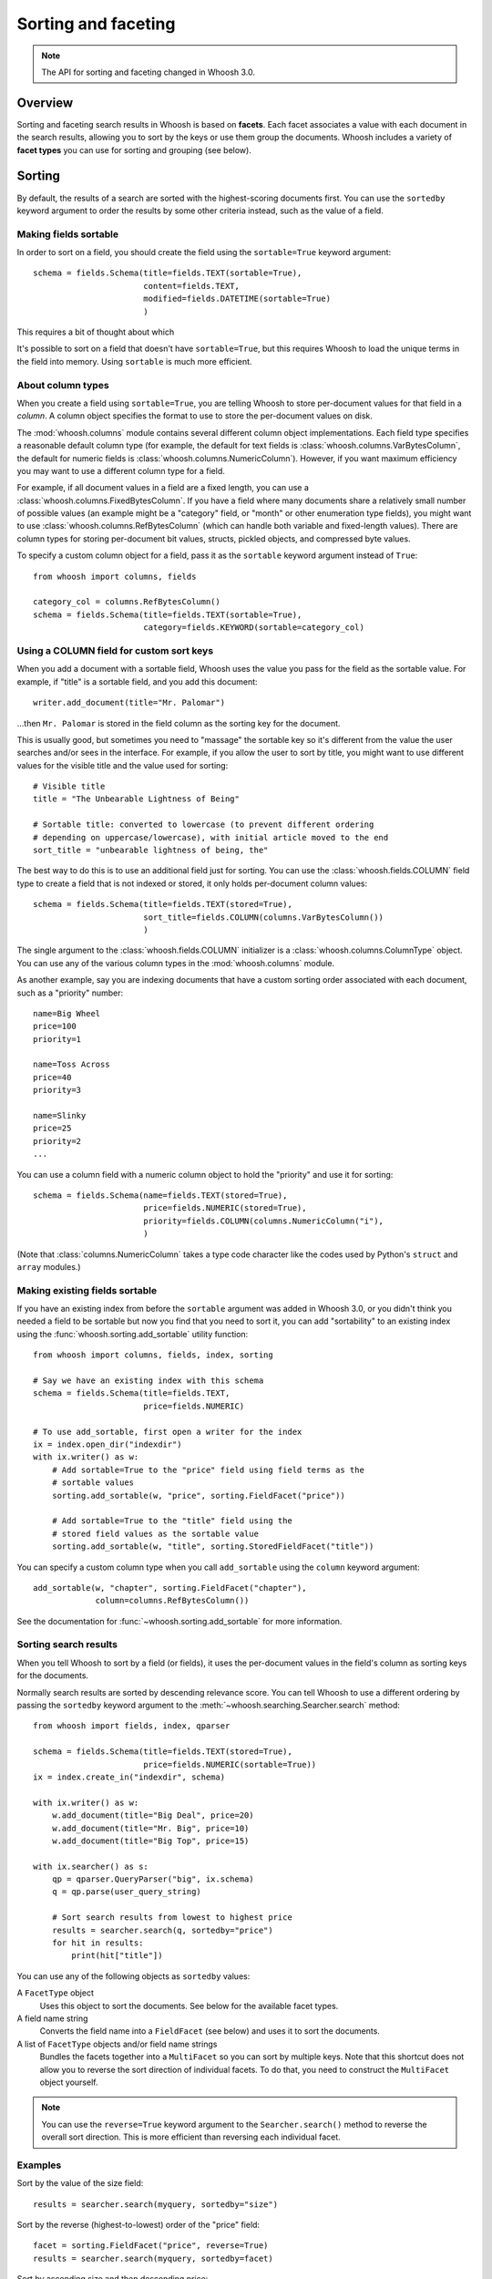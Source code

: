====================
Sorting and faceting
====================

.. note::
    The API for sorting and faceting changed in Whoosh 3.0.

Overview
========

Sorting and faceting search results in Whoosh is based on **facets**. Each
facet associates a value with each document in the search results, allowing you
to sort by the keys or use them group the documents. Whoosh includes a variety
of **facet types** you can use for sorting and grouping (see below).


Sorting
=======

By default, the results of a search are sorted with the highest-scoring
documents first. You can use the ``sortedby`` keyword argument to order the
results by some other criteria instead, such as the value of a field.


Making fields sortable
----------------------

In order to sort on a field, you should create the field using the
``sortable=True`` keyword argument::

    schema = fields.Schema(title=fields.TEXT(sortable=True),
                           content=fields.TEXT,
                           modified=fields.DATETIME(sortable=True)
                           )

This requires a bit of thought about which

It's possible to sort on a field that doesn't have ``sortable=True``, but this
requires Whoosh to load the unique terms in the field into memory. Using
``sortable`` is much more efficient.


About column types
------------------

When you create a field using ``sortable=True``, you are telling Whoosh to store
per-document values for that field in a *column*. A column object specifies the
format to use to store the per-document values on disk.

The :mod:`whoosh.columns` module contains several different column object
implementations. Each field type specifies a reasonable default column type (for
example, the default for text fields is :class:`whoosh.columns.VarBytesColumn`,
the default for numeric fields is :class:`whoosh.columns.NumericColumn`).
However, if you want maximum efficiency you may want to use a different column
type for a field.

For example, if all document values in a field are a fixed length, you can use a
:class:`whoosh.columns.FixedBytesColumn`. If you have a field where many
documents share a relatively small number of possible values (an example might
be a "category" field, or "month" or other enumeration type fields), you might
want to use :class:`whoosh.columns.RefBytesColumn` (which can handle both
variable and fixed-length values). There are column types for storing
per-document bit values, structs, pickled objects, and compressed byte values.

To specify a custom column object for a field, pass it as the ``sortable``
keyword argument instead of ``True``::

    from whoosh import columns, fields

    category_col = columns.RefBytesColumn()
    schema = fields.Schema(title=fields.TEXT(sortable=True),
                           category=fields.KEYWORD(sortable=category_col)


Using a COLUMN field for custom sort keys
-----------------------------------------

When you add a document with a sortable field, Whoosh uses the value you pass
for the field as the sortable value. For example, if "title" is a sortable
field, and you add this document::

    writer.add_document(title="Mr. Palomar")

...then ``Mr. Palomar`` is stored in the field column as the sorting key for the
document.

This is usually good, but sometimes you need to "massage" the sortable key so
it's different from the value the user searches and/or sees in the interface.
For example, if you allow the user to sort by title, you might want to use
different values for the visible title and the value used for sorting::

    # Visible title
    title = "The Unbearable Lightness of Being"

    # Sortable title: converted to lowercase (to prevent different ordering
    # depending on uppercase/lowercase), with initial article moved to the end
    sort_title = "unbearable lightness of being, the"

The best way to do this is to use an additional field just for sorting. You can
use the :class:`whoosh.fields.COLUMN` field type to create a field that is not
indexed or stored, it only holds per-document column values::

    schema = fields.Schema(title=fields.TEXT(stored=True),
                           sort_title=fields.COLUMN(columns.VarBytesColumn())
                           )

The single argument to the :class:`whoosh.fields.COLUMN` initializer is a
:class:`whoosh.columns.ColumnType` object. You can use any of the various
column types in the :mod:`whoosh.columns` module.

As another example, say you are indexing documents that have a custom sorting
order associated with each document, such as a "priority" number::

    name=Big Wheel
    price=100
    priority=1

    name=Toss Across
    price=40
    priority=3

    name=Slinky
    price=25
    priority=2
    ...

You can use a column field with a numeric column object to hold the "priority"
and use it for sorting::

    schema = fields.Schema(name=fields.TEXT(stored=True),
                           price=fields.NUMERIC(stored=True),
                           priority=fields.COLUMN(columns.NumericColumn("i"),
                           )

(Note that :class:`columns.NumericColumn` takes a type code character like the
codes used by Python's ``struct`` and ``array`` modules.)


Making existing fields sortable
-------------------------------

If you have an existing index from before the ``sortable`` argument was added
in Whoosh 3.0, or you didn't think you needed a field to be sortable but now
you find that you need to sort it, you can add "sortability" to an existing
index using the :func:`whoosh.sorting.add_sortable` utility function::

    from whoosh import columns, fields, index, sorting

    # Say we have an existing index with this schema
    schema = fields.Schema(title=fields.TEXT,
                           price=fields.NUMERIC)

    # To use add_sortable, first open a writer for the index
    ix = index.open_dir("indexdir")
    with ix.writer() as w:
        # Add sortable=True to the "price" field using field terms as the
        # sortable values
        sorting.add_sortable(w, "price", sorting.FieldFacet("price"))

        # Add sortable=True to the "title" field using the
        # stored field values as the sortable value
        sorting.add_sortable(w, "title", sorting.StoredFieldFacet("title"))

You can specify a custom column type when you call ``add_sortable`` using the
``column`` keyword argument::

    add_sortable(w, "chapter", sorting.FieldFacet("chapter"),
                 column=columns.RefBytesColumn())

See the documentation for :func:`~whoosh.sorting.add_sortable` for more
information.


Sorting search results
----------------------

When you tell Whoosh to sort by a field (or fields), it uses the per-document
values in the field's column as sorting keys for the documents.

Normally search results are sorted by descending relevance score. You can tell
Whoosh to use a different ordering by passing the ``sortedby`` keyword argument
to the :meth:`~whoosh.searching.Searcher.search` method::

    from whoosh import fields, index, qparser

    schema = fields.Schema(title=fields.TEXT(stored=True),
                           price=fields.NUMERIC(sortable=True))
    ix = index.create_in("indexdir", schema)

    with ix.writer() as w:
        w.add_document(title="Big Deal", price=20)
        w.add_document(title="Mr. Big", price=10)
        w.add_document(title="Big Top", price=15)

    with ix.searcher() as s:
        qp = qparser.QueryParser("big", ix.schema)
        q = qp.parse(user_query_string)

        # Sort search results from lowest to highest price
        results = searcher.search(q, sortedby="price")
        for hit in results:
            print(hit["title"])

You can use any of the following objects as ``sortedby`` values:

A ``FacetType`` object
    Uses this object to sort the documents. See below for the available facet
    types.

A field name string
    Converts the field name into a ``FieldFacet`` (see below) and uses it to
    sort the documents.

A list of ``FacetType`` objects and/or field name strings
    Bundles the facets together into a ``MultiFacet`` so you can sort by
    multiple keys. Note that this shortcut does not allow you to reverse
    the sort direction of individual facets. To do that, you need to construct
    the ``MultiFacet`` object yourself.

.. note::
    You can use the ``reverse=True`` keyword argument to the
    ``Searcher.search()`` method to reverse the overall sort direction. This
    is more efficient than reversing each individual facet.


Examples
--------

Sort by the value of the size field::

    results = searcher.search(myquery, sortedby="size")

Sort by the reverse (highest-to-lowest) order of the "price" field::

    facet = sorting.FieldFacet("price", reverse=True)
    results = searcher.search(myquery, sortedby=facet)

Sort by ascending size and then descending price::

    mf = sorting.MultiFacet()
    mf.add_field("size")
    mf.add_field("price", reverse=True)
    results = searcher.search(myquery, sortedby=mf)

    # or...
    sizes = sorting.FieldFacet("size")
    prices = sorting.FieldFacet("price", reverse=True)
    results = searcher.search(myquery, sortedby=[sizes, prices])

Sort by the "category" field, then by the document's score::

    cats = sorting.FieldFacet("category")
    scores = sorting.ScoreFacet()
    results = searcher.search(myquery, sortedby=[cats, scores])


Accessing column values
-----------------------

Per-document column values are available in :class:`~whoosh.searching.Hit`
objects just like stored field values::

    schema = fields.Schema(title=fields.TEXT(stored=True),
                           price=fields.NUMERIC(sortable=True))

    ...

    results = searcher.search(myquery)
    for hit in results:
        print(hit["title"], hit["price")

ADVANCED: if you want to access abitrary per-document values quickly you can get
a column reader object::

    with ix.searcher() as s:
        reader = s.reader()

        colreader = s.reader().column_reader("price")
        for docnum in reader.all_doc_ids():
            print(colreader[docnum])


Grouping
========

It is often very useful to present "faceted" search results to the user.
Faceting is dynamic grouping of search results into categories. The
categories let users view a slice of the total results based on the categories
they're interested in.

For example, if you are programming a shopping website, you might want to
display categories with the search results such as the manufacturers and price
ranges.

==================== =================
Manufacturer         Price
-------------------- -----------------
Apple (5)            $0 - $100 (2)
Sanyo (1)            $101 - $500 (10)
Sony (2)             $501 - $1000 (1)
Toshiba (5)
==================== =================

You can let your users click the different facet values to only show results
in the given categories.

Another useful UI pattern is to show, say, the top 5 results for different
types of found documents, and let the user click to see more results from a
category they're interested in, similarly to how the Spotlight quick results
work on Mac OS X.


The groupedby keyword argument
------------------------------

You can use the following objects as ``groupedby`` values:

A ``FacetType`` object
    Uses this object to group the documents. See below for the available facet
    types.

A field name string
    Converts the field name into a ``FieldFacet`` (see below) and uses it to
    sort the documents. The name of the field is used as the facet name.

A list or tuple of field name strings
    Sets up multiple field grouping criteria.

A dictionary mapping facet names to ``FacetType`` objects
    Sets up multiple grouping criteria.

A ``Facets`` object
    This object is a lot like using a dictionary, but has some convenience
    methods to make setting up multiple groupings a little easier.


Examples
--------

Group by the value of the "category" field::

    results = searcher.search(myquery, groupedby="category")

Group by the value of the "category" field and also by the value of the "tags"
field and a date range::

    cats = sorting.FieldFacet("category")
    tags = sorting.FieldFacet("tags", allow_overlap=True)
    results = searcher.search(myquery, groupedby={"category": cats, "tags": tags})

    # ...or, using a Facets object has a little less duplication
    facets = sorting.Facets()
    facets.add_field("category")
    facets.add_field("tags", allow_overlap=True)
    results = searcher.search(myquery, groupedby=facets)

To group results by the *intersected values of multiple fields*, use a
``MultiFacet`` object (see below). For example, if you have two fields named
``tag`` and ``size``, you could group the results by all combinations of the
``tag`` and ``size`` field, such as ``('tag1', 'small')``,
``('tag2', 'small')``, ``('tag1', 'medium')``, and so on::

    # Generate a grouping from the combination of the "tag" and "size" fields
    mf = MultiField("tag", "size")
    results = searcher.search(myquery, groupedby={"tag/size": mf})


Getting the faceted groups
--------------------------

The ``Results.groups("facetname")`` method  returns a dictionary mapping
category names to lists of **document IDs**::

    myfacets = sorting.Facets().add_field("size").add_field("tag")
    results = mysearcher.search(myquery, groupedby=myfacets)
    results.groups("size")
    # {"small": [8, 5, 1, 2, 4], "medium": [3, 0, 6], "large": [7, 9]}

If there is only one facet, you can just use ``Results.groups()`` with no
argument to access its groups::

    results = mysearcher.search(myquery, groupedby=myfunctionfacet)
    results.groups()

By default, the values in the dictionary returned by ``groups()`` are lists of
document numbers in the same relative order as in the results. You can use the
``Searcher`` object's ``stored_fields()`` method to take a document number and
return the document's stored fields as a dictionary::

    for category_name in categories:
        print "Top 5 documents in the %s category" % category_name
        doclist = categories[category_name]
        for docnum, score in doclist[:5]:
            print "  ", searcher.stored_fields(docnum)
        if len(doclist) > 5:
            print "  (%s more)" % (len(doclist) - 5)

If you want different information about the groups, for example just the count
of documents in each group, or you don't need the groups to be ordered, you can
specify a :class:`whoosh.sorting.FacetMap` type or instance with the
``maptype`` keyword argument when creating the ``FacetType``::

    # This is the same as the default
    myfacet = FieldFacet("size", maptype=sorting.OrderedList)
    results = mysearcher.search(myquery, groupedby=myfacet)
    results.groups()
    # {"small": [8, 5, 1, 2, 4], "medium": [3, 0, 6], "large": [7, 9]}

    # Don't sort the groups to match the order of documents in the results
    # (faster)
    myfacet = FieldFacet("size", maptype=sorting.UnorderedList)
    results = mysearcher.search(myquery, groupedby=myfacet)
    results.groups()
    # {"small": [1, 2, 4, 5, 8], "medium": [0, 3, 6], "large": [7, 9]}

    # Only count the documents in each group
    myfacet = FieldFacet("size", maptype=sorting.Count)
    results = mysearcher.search(myquery, groupedby=myfacet)
    results.groups()
    # {"small": 5, "medium": 3, "large": 2}

    # Only remember the "best" document in each group
    myfacet = FieldFacet("size", maptype=sorting.Best)
    results = mysearcher.search(myquery, groupedby=myfacet)
    results.groups()
    # {"small": 8, "medium": 3, "large": 7}

Alternatively you can specify a ``maptype`` argument in the
``Searcher.search()`` method call which applies to all facets::

    results = mysearcher.search(myquery, groupedby=["size", "tag"],
                                maptype=sorting.Count)

(You can override this overall ``maptype`` argument on individual facets by
specifying the ``maptype`` argument for them as well.)


Facet types
===========

FieldFacet
----------

This is the most common facet type. It sorts or groups based on the
value in a certain field in each document. This generally works best
(or at all) if each document has only one term in the field (e.g. an ID
field)::

    # Sort search results by the value of the "path" field
    facet = sorting.FieldFacet("path")
    results = searcher.search(myquery, sortedby=facet)

    # Group search results by the value of the "parent" field
    facet = sorting.FieldFacet("parent")
    results = searcher.search(myquery, groupedby=facet)
    parent_groups = results.groups("parent")

By default, ``FieldFacet`` only supports **non-overlapping** grouping, where a
document cannot belong to multiple facets at the same time (each document will
be sorted into one category arbitrarily.) To get overlapping groups with
multi-valued fields, use the ``allow_overlap=True`` keyword argument::

    facet = sorting.FieldFacet(fieldname, allow_overlap=True)

This supports overlapping group membership where documents have more than one
term in a field (e.g. KEYWORD fields). If you don't need overlapping, don't
use ``allow_overlap`` because it's *much* slower and uses more memory (see
the secion on ``allow_overlap`` below.


QueryFacet
----------

You can set up categories defined by arbitrary queries. For example, you can
group names using prefix queries::

    # Use queries to define each category
    # (Here I'll assume "price" is a NUMERIC field, so I'll use
    # NumericRange)
    qdict = {}
    qdict["A-D"] = query.TermRange("name", "a", "d")
    qdict["E-H"] = query.TermRange("name", "e", "h")
    qdict["I-L"] = query.TermRange("name", "i", "l")
    # ...

    qfacet = sorting.QueryFacet(qdict)
    r = searcher.search(myquery, groupedby={"firstltr": qfacet})

By default, ``QueryFacet`` only supports **non-overlapping** grouping, where a
document cannot belong to multiple facets at the same time (each document will
be sorted into one category arbitrarily.) To get overlapping groups with
multi-valued fields, use the ``allow_overlap=True`` keyword argument::

    facet = sorting.QueryFacet(querydict, allow_overlap=True)


RangeFacet
----------

The ``RangeFacet`` is for NUMERIC field types. It divides a range of possible
values into groups. For example, to group documents based on price into
buckets $100 "wide"::

    pricefacet = sorting.RangeFacet("price", 0, 1000, 100)

The first argument is the name of the field. The next two arguments are the
full range to be divided. Value outside this range (in this example, values
below 0 and above 1000) will be sorted into the "missing" (None) group. The
fourth argument is the "gap size", the size of the divisions in the range.

The "gap" can be a list instead of a single value. In that case, the values in
the list will be used to set the size of the initial divisions, with the last
value in the list being the size for all subsequent divisions. For example::

    pricefacet = sorting.RangeFacet("price", 0, 1000, [5, 10, 35, 50])

...will set up divisions of 0-5, 5-15, 15-50, 50-100, and then use 50 as the
size for all subsequent divisions (i.e. 100-150, 150-200, and so on).

The ``hardend`` keyword argument controls whether the last division is clamped
to the end of the range or allowed to go past the end of the range. For
example, this::

    facet = sorting.RangeFacet("num", 0, 10, 4, hardend=False)

...gives divisions 0-4, 4-8, and 8-12, while this::

    facet = sorting.RangeFacet("num", 0, 10, 4, hardend=True)

...gives divisions 0-4, 4-8, and 8-10. (The default is ``hardend=False``.)

.. note::
    The ranges/buckets are always **inclusive** at the start and **exclusive**
    at the end.


DateRangeFacet
--------------

This is like ``RangeFacet`` but for DATETIME fields. The start and end values
must be ``datetime.datetime`` objects, and the gap(s) is/are
``datetime.timedelta`` objects.

For example::

    from datetime import datetime, timedelta

    start = datetime(2000, 1, 1)
    end = datetime.now()
    gap = timedelta(days=365)
    bdayfacet = sorting.DateRangeFacet("birthday", start, end, gap)

As with ``RangeFacet``, you can use a list of gaps and the ``hardend`` keyword
argument.


ScoreFacet
----------

This facet is sometimes useful for sorting.

For example, to sort by the "category" field, then for documents with the same
category, sort by the document's score::

    cats = sorting.FieldFacet("category")
    scores = sorting.ScoreFacet()
    results = searcher.search(myquery, sortedby=[cats, scores])

The ``ScoreFacet`` always sorts higher scores before lower scores.

.. note::
    While using ``sortedby=ScoreFacet()`` should give the same results as using
    the default scored ordering (``sortedby=None``), using the facet will be
    slower because Whoosh automatically turns off many optimizations when
    sorting.


FunctionFacet
-------------

This facet lets you pass a custom function to compute the sorting/grouping key
for documents. (Using this facet type may be easier than subclassing FacetType
and Categorizer to set up some custom behavior.)

The function will be called with the index searcher and index document ID as
arguments. For example, if you have an index with term vectors::

    schema = fields.Schema(id=fields.STORED,
                           text=fields.TEXT(stored=True, vector=True))
    ix = RamStorage().create_index(schema)

...you could use a function to sort documents higher the closer they are to
having equal occurances of two terms::

    def fn(searcher, docnum):
        v = dict(searcher.vector_as("frequency", docnum, "text"))
        # Sort documents that have equal number of "alfa" and "bravo" first
        return 0 - (1.0 / (abs(v.get("alfa", 0) - v.get("bravo", 0)) + 1.0))

    facet = sorting.FunctionFacet(fn)
    results = searcher.search(myquery, sortedby=facet)


StoredFieldFacet
----------------

This facet lets you use stored field values as the sorting/grouping key for
documents. This is usually slower than using an indexed field, but when using
``allow_overlap`` it can actually be faster for large indexes just because it
avoids the overhead of reading posting lists.

:class:`~whoosh.sorting.StoredFieldFacet` supports ``allow_overlap`` by
splitting the stored value into separate keys. By default it calls the value's
``split()`` method (since most stored values are strings), but you can supply
a custom split function. See the section on ``allow_overlap`` below.


MultiFacet
==========

This facet type returns a composite of the keys returned by two or more
sub-facets, allowing you to sort/group by the intersected values of multiple
facets.

``MultiFacet`` has methods for adding facets::

    myfacet = sorting.RangeFacet(0, 1000, 10)

    mf = sorting.MultiFacet()
    mf.add_field("category")
    mf.add_field("price", reverse=True)
    mf.add_facet(myfacet)
    mf.add_score()

You can also pass a list of field names and/or ``FacetType`` objects to the
initializer::

    prices = sorting.FieldFacet("price", reverse=True)
    scores = sorting.ScoreFacet()
    mf = sorting.MultiFacet("category", prices, myfacet, scores)


Missing values
==============

* When sorting, documents without any terms in a given field, or whatever else
  constitutes "missing" for different facet types, will always sort to the end.

* When grouping, "missing" documents will appear in a group with the
  key ``None``.


Using overlapping groups
========================

The common supported workflow for grouping and sorting is where the given field
has *one value for document*, for example a ``path`` field containing the file
path of the original document. By default, facets are set up to support this
single-value approach.

Of course, there are situations where you want documents to be sorted into
multiple groups based on a field with multiple terms per document. The most
common example would be a ``tags`` field. The ``allow_overlap`` keyword
argument to the :class:`~whoosh.sorting.FieldFacet`,
:class:`~whoosh.sorting.QueryFacet`, and
:class:`~whoosh.sorting.StoredFieldFacet` allows this multi-value approach.

However, there is an important caveat: using ``allow_overlap=True`` is slower
than the default, potentially *much* slower for very large result sets. This is
because Whoosh must read every posting of every term in the field to
create a temporary "forward index" mapping documents to terms.

If a field is indexed with *term vectors*, ``FieldFacet`` will use them to
speed up ``allow_overlap`` faceting for small result sets, but for large result
sets, where Whoosh has to open the vector list for every matched document, this
can still be very slow.

For very large indexes and result sets, if a field is stored, you can get
faster overlapped faceting using :class:`~whoosh.sorting.StoredFieldFacet`
instead of ``FieldFacet``. While reading stored values is usually slower than
using the index, in this case avoiding the overhead of opening large numbers of
posting readers can make it worthwhile.

``StoredFieldFacet`` supports ``allow_overlap`` by loading the stored value for
the given field and splitting it into multiple values. The default is to call
the value's ``split()`` method.

For example, if you've stored the ``tags`` field as a string like
``"tag1 tag2 tag3"``::

    schema = fields.Schema(name=fields.TEXT(stored=True),
                           tags=fields.KEYWORD(stored=True))
    ix = index.create_in("indexdir")
    with ix.writer() as w:
        w.add_document(name="A Midsummer Night's Dream", tags="comedy fairies")
        w.add_document(name="Hamlet", tags="tragedy denmark")
        # etc.

...Then you can use a ``StoredFieldFacet`` like this::

    ix = index.open_dir("indexdir")
    with ix.searcher() as s:
        sff = sorting.StoredFieldFacet("tags", allow_overlap=True)
        results = s.search(myquery, groupedby={"tags": sff})

For stored Python objects other than strings, you can supply a split function
(using the ``split_fn`` keyword argument to ``StoredFieldFacet``). The function
should accept a single argument (the stored value) and return a list or tuple
of grouping keys.


Using a custom sort order
=========================

It is sometimes useful to have a custom sort order per-search. For example,
different languages use different sort orders. If you have a function to return
the sorting order you want for a given field value, such as an implementation of
the Unicode Collation Algorithm (UCA), you can customize the sort order
for the user's language.

The :class:`whoosh.sorting.TranslateFacet` lets you apply a function to the
value of another facet. This lets you "translate" a field value into an
arbitrary sort key, such as with UCA::

    from pyuca import Collator

    # The Collator object has a sort_key() method which takes a unicode
    # string and returns a sort key
    c = Collator("allkeys.txt")

    # Make a facet object for the field you want to sort on
    nf = sorting.FieldFacet("name")

    # Wrap the facet in a TranslateFacet with the translation function
    # (the Collator object's sort_key method)
    tf = sorting.TranslateFacet(facet, c.sort_key)

    # Use the facet to sort the search results
    results = searcher.search(myquery, sortedby=tf)

(You can pass multiple "wrapped" facets to the ``TranslateFacet``, and it will
call the function with the values of the facets as multiple arguments.)

The TranslateFacet can also be very useful with numeric fields to sort on the
output of some formula::

    # Sort based on the average of two numeric fields
    def average(a, b):
        return (a + b) / 2.0

    # Create two facets for the fields and pass them with the function to
    # TranslateFacet
    af = sorting.FieldFacet("age")
    wf = sorting.FieldFacet("weight")
    facet = sorting.TranslateFacet(average, af, wf)

    results = searcher.search(myquery. sortedby=facet)

Remember that you can still sort by multiple facets. For example, you could sort
by a numeric value transformed by a quantizing function first, and then if that
is equal sort by the value of another field::

    # Sort by a quantized size first, then by name
    tf = sorting.TranslateFacet(quantize, sorting.FieldFacet("size"))
    results = searcher.search(myquery, sortedby=[tf, "name"])


Expert: writing your own facet
==============================

TBD.


